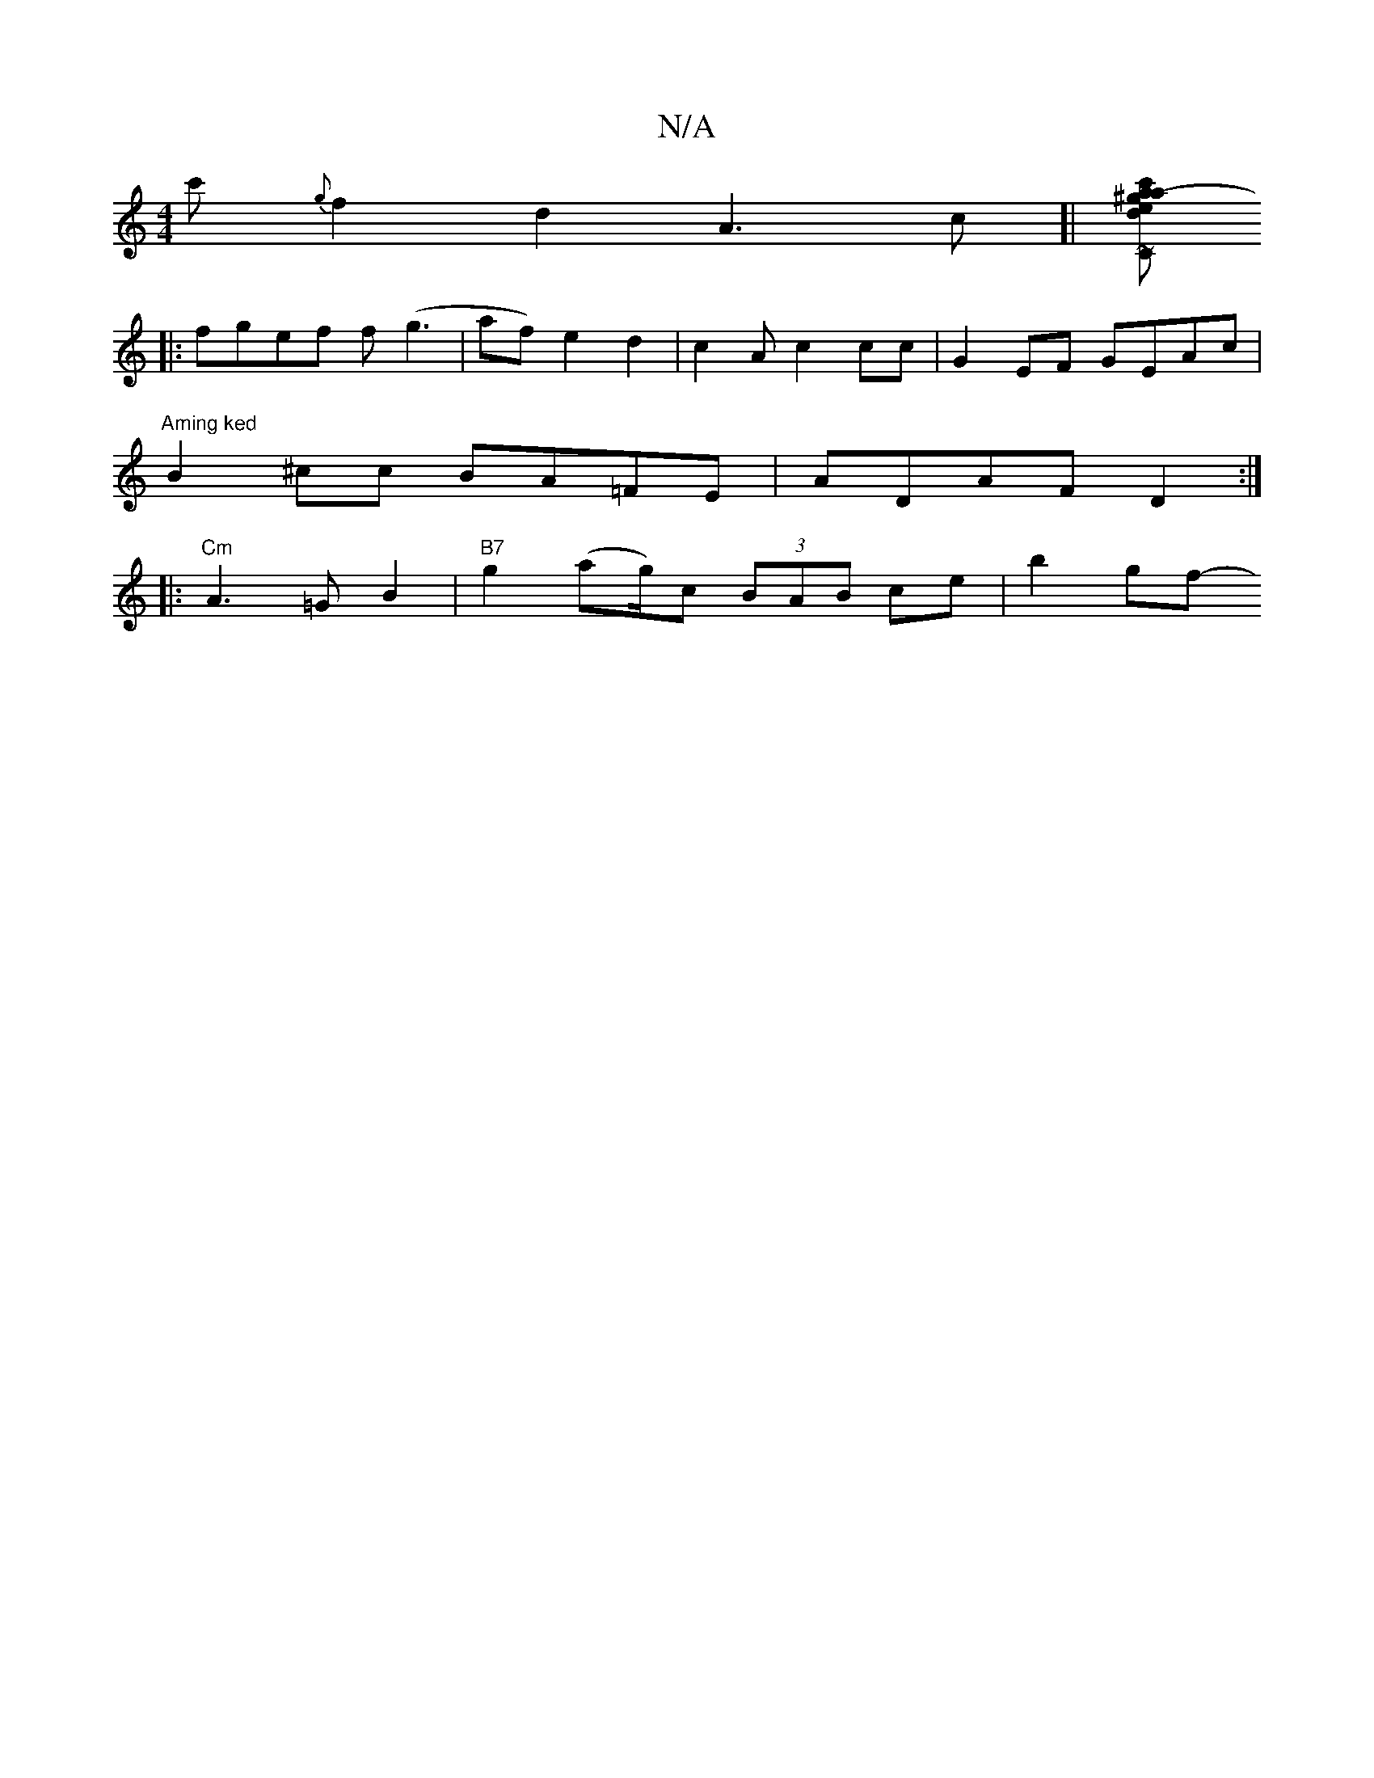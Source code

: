 X:1
T:N/A
M:4/4
R:N/A
K:Cmajor
c' {g}f2- d2 A3 c]|[c'Cm^g a- ae | dcAF EC~E,2 | ~D3(d g)e b d gc :|
|: fgef f(g3 | af) e2d2|c2A c2cc|G2EF GEAc|
"Aming ked" B2^cc BA=FE | ADAF D2 :|
|:"Cm" A3=G B2 | "B7" g2 (ag/2)c (3BAB ce | b2 gf-